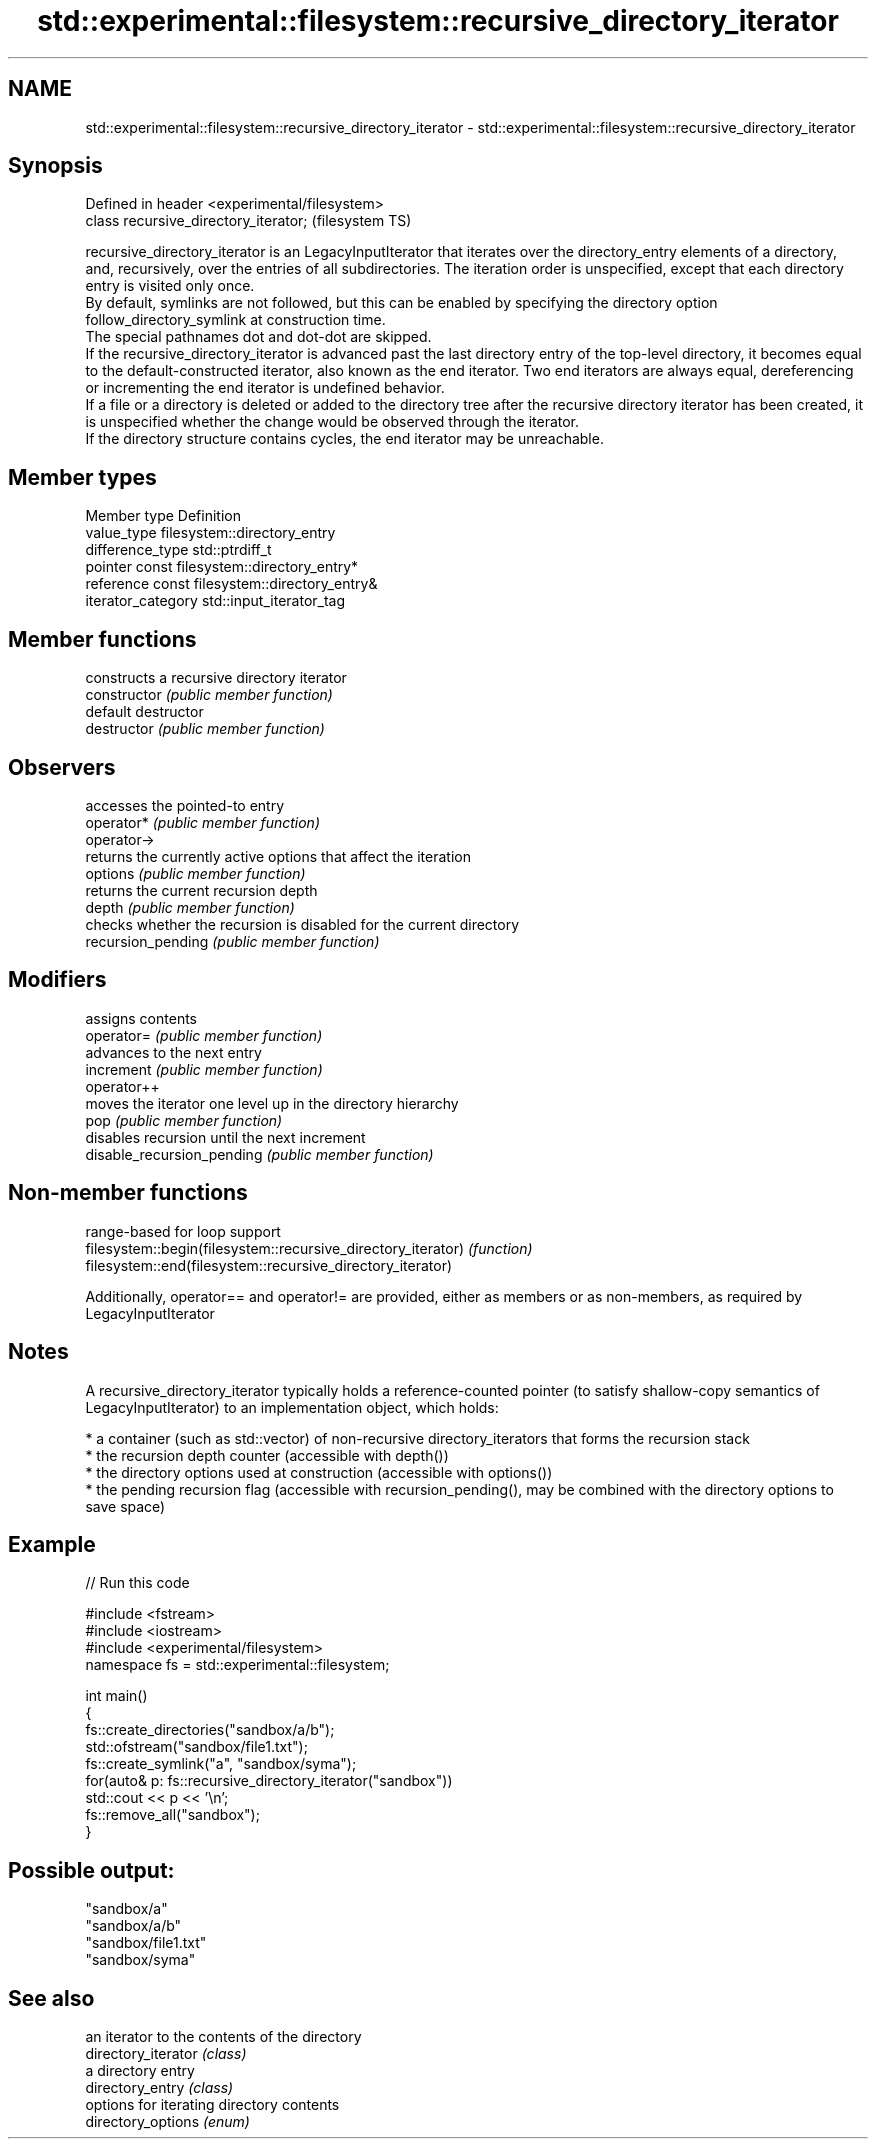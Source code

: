.TH std::experimental::filesystem::recursive_directory_iterator 3 "2020.03.24" "http://cppreference.com" "C++ Standard Libary"
.SH NAME
std::experimental::filesystem::recursive_directory_iterator \- std::experimental::filesystem::recursive_directory_iterator

.SH Synopsis

  Defined in header <experimental/filesystem>
  class recursive_directory_iterator;          (filesystem TS)

  recursive_directory_iterator is an LegacyInputIterator that iterates over the directory_entry elements of a directory, and, recursively, over the entries of all subdirectories. The iteration order is unspecified, except that each directory entry is visited only once.
  By default, symlinks are not followed, but this can be enabled by specifying the directory option follow_directory_symlink at construction time.
  The special pathnames dot and dot-dot are skipped.
  If the recursive_directory_iterator is advanced past the last directory entry of the top-level directory, it becomes equal to the default-constructed iterator, also known as the end iterator. Two end iterators are always equal, dereferencing or incrementing the end iterator is undefined behavior.
  If a file or a directory is deleted or added to the directory tree after the recursive directory iterator has been created, it is unspecified whether the change would be observed through the iterator.
  If the directory structure contains cycles, the end iterator may be unreachable.

.SH Member types


  Member type       Definition
  value_type        filesystem::directory_entry
  difference_type   std::ptrdiff_t
  pointer           const filesystem::directory_entry*
  reference         const filesystem::directory_entry&
  iterator_category std::input_iterator_tag


.SH Member functions


                            constructs a recursive directory iterator
  constructor               \fI(public member function)\fP
                            default destructor
  destructor                \fI(public member function)\fP

.SH Observers

                            accesses the pointed-to entry
  operator*                 \fI(public member function)\fP
  operator->
                            returns the currently active options that affect the iteration
  options                   \fI(public member function)\fP
                            returns the current recursion depth
  depth                     \fI(public member function)\fP
                            checks whether the recursion is disabled for the current directory
  recursion_pending         \fI(public member function)\fP

.SH Modifiers

                            assigns contents
  operator=                 \fI(public member function)\fP
                            advances to the next entry
  increment                 \fI(public member function)\fP
  operator++
                            moves the iterator one level up in the directory hierarchy
  pop                       \fI(public member function)\fP
                            disables recursion until the next increment
  disable_recursion_pending \fI(public member function)\fP


.SH Non-member functions


                                                              range-based for loop support
  filesystem::begin(filesystem::recursive_directory_iterator) \fI(function)\fP
  filesystem::end(filesystem::recursive_directory_iterator)

  Additionally, operator== and operator!= are provided, either as members or as non-members, as required by LegacyInputIterator

.SH Notes

  A recursive_directory_iterator typically holds a reference-counted pointer (to satisfy shallow-copy semantics of LegacyInputIterator) to an implementation object, which holds:

  * a container (such as std::vector) of non-recursive directory_iterators that forms the recursion stack
  * the recursion depth counter (accessible with depth())
  * the directory options used at construction (accessible with options())
  * the pending recursion flag (accessible with recursion_pending(), may be combined with the directory options to save space)


.SH Example

  
// Run this code

    #include <fstream>
    #include <iostream>
    #include <experimental/filesystem>
    namespace fs = std::experimental::filesystem;

    int main()
    {
        fs::create_directories("sandbox/a/b");
        std::ofstream("sandbox/file1.txt");
        fs::create_symlink("a", "sandbox/syma");
        for(auto& p: fs::recursive_directory_iterator("sandbox"))
            std::cout << p << '\\n';
        fs::remove_all("sandbox");
    }

.SH Possible output:

    "sandbox/a"
    "sandbox/a/b"
    "sandbox/file1.txt"
    "sandbox/syma"


.SH See also


                     an iterator to the contents of the directory
  directory_iterator \fI(class)\fP
                     a directory entry
  directory_entry    \fI(class)\fP
                     options for iterating directory contents
  directory_options  \fI(enum)\fP




